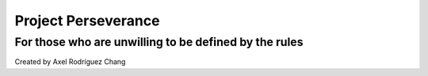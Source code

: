 ====================
Project Perseverance
====================

For those who are unwilling to be defined by the rules
======================================================

Created by Axel Rodríguez Chang


